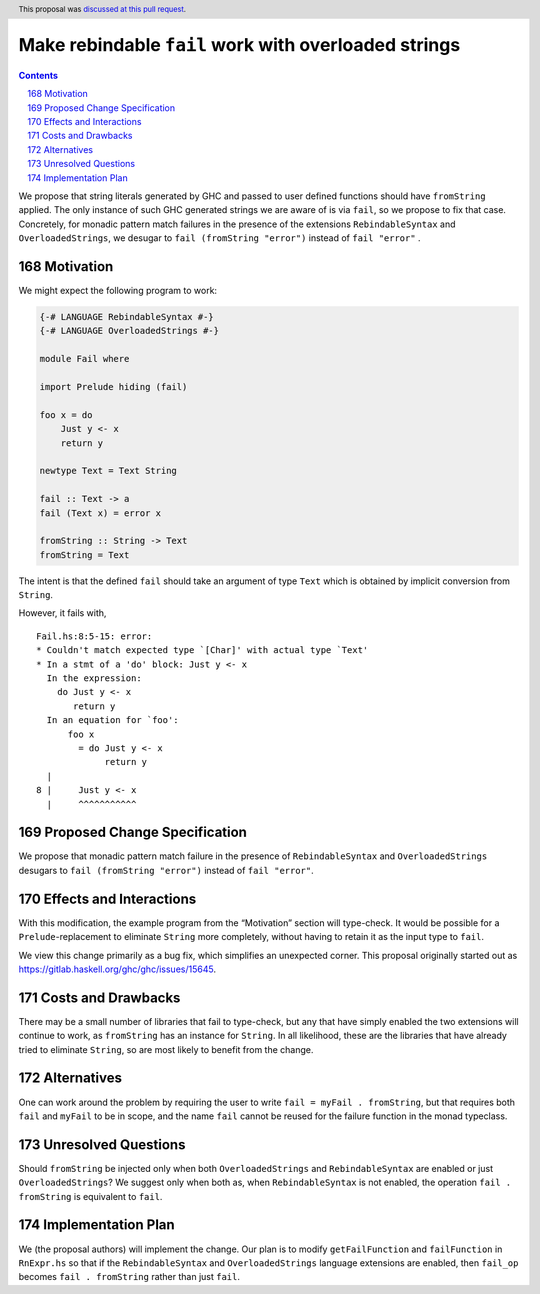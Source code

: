 Make rebindable ``fail`` work with overloaded strings
=====================================================

.. proposal-number:: 38
.. author:: Shayne Fletcher
.. date-accepted:: 2018-10-21
.. ticket-url:: https://gitlab.haskell.org/ghc/ghc/issues/15645
.. implemented:: 8.8
.. highlight:: haskell
.. header:: This proposal was `discussed at this pull request <https://github.com/ghc-proposals/ghc-proposals/pull/168>`_.
.. sectnum::
   :start: 168
.. contents::

We propose that string literals generated by GHC and passed to user
defined functions should have ``fromString`` applied. The only
instance of such GHC generated strings we are aware of is via
``fail``, so we propose to fix that case. Concretely, for monadic
pattern match failures in the presence of the extensions
``RebindableSyntax`` and ``OverloadedStrings``, we desugar to ``fail
(fromString "error")`` instead of ``fail "error"`` .

Motivation
----------
We might expect the following program to work:

.. code-block:: haskell

  {-# LANGUAGE RebindableSyntax #-}
  {-# LANGUAGE OverloadedStrings #-}

  module Fail where

  import Prelude hiding (fail)

  foo x = do
      Just y <- x
      return y

  newtype Text = Text String

  fail :: Text -> a
  fail (Text x) = error x

  fromString :: String -> Text
  fromString = Text

The intent is that the defined ``fail`` should take an argument of
type ``Text`` which is obtained by implicit conversion from
``String``.

However, it fails with,

::

  Fail.hs:8:5-15: error:
  * Couldn't match expected type `[Char]' with actual type `Text'
  * In a stmt of a 'do' block: Just y <- x
    In the expression:
      do Just y <- x
         return y
    In an equation for `foo':
        foo x
          = do Just y <- x
               return y
    |
  8 |     Just y <- x
    |     ^^^^^^^^^^^

Proposed Change Specification
-----------------------------
We propose that monadic pattern match failure in the presence of
``RebindableSyntax`` and ``OverloadedStrings`` desugars to ``fail
(fromString "error")`` instead of ``fail "error"``.

Effects and Interactions
------------------------
With this modification, the example program from the “Motivation”
section will type-check. It would be possible for a
``Prelude``-replacement to eliminate ``String`` more completely,
without having to retain it as the input type to ``fail``.

We view this change primarily as a bug fix, which simplifies an
unexpected corner. This proposal originally started out as
https://gitlab.haskell.org/ghc/ghc/issues/15645.

Costs and Drawbacks
-------------------
There may be a small number of libraries that fail to type-check, but
any that have simply enabled the two extensions will continue to work,
as ``fromString`` has an instance for ``String``. In all likelihood,
these are the libraries that have already tried to eliminate
``String``, so are most likely to benefit from the change.

Alternatives
------------
One can work around the problem by requiring the user to write ``fail
= myFail . fromString``, but that requires both ``fail`` and
``myFail`` to be in scope, and the name ``fail`` cannot be reused for
the failure function in the monad typeclass.

Unresolved Questions
--------------------
Should ``fromString`` be injected only when both ``OverloadedStrings``
and ``RebindableSyntax`` are enabled or just ``OverloadedStrings``? We
suggest only when both as, when ``RebindableSyntax`` is not enabled,
the operation ``fail . fromString`` is equivalent to ``fail``.

Implementation Plan
-------------------
We (the proposal authors) will implement the change. Our plan is to
modify ``getFailFunction`` and ``failFunction`` in ``RnExpr.hs`` so
that if the ``RebindableSyntax`` and ``OverloadedStrings`` language
extensions are enabled, then ``fail_op`` becomes ``fail . fromString``
rather than just ``fail``.
